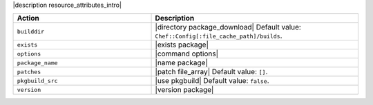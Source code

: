 .. The contents of this file are included in multiple topics.
.. This file should not be changed in a way that hinders its ability to appear in multiple documentation sets.

|description resource_attributes_intro|

.. list-table::
   :widths: 200 300
   :header-rows: 1

   * - Action
     - Description
   * - ``builddir``
     - |directory package_download| Default value: ``Chef::Config[:file_cache_path]/builds``.
   * - ``exists``
     - |exists package|
   * - ``options``
     - |command options|
   * - ``package_name``
     - |name package|
   * - ``patches``
     - |patch file_array| Default value: ``[]``.
   * - ``pkgbuild_src``
     - |use pkgbuild| Default value: ``false``.
   * - ``version``
     - |version package|

